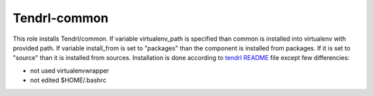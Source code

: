 ===============
 Tendrl-common
===============

This role installs Tendrl/common. If variable virtualenv_path is specified
than common is installed into virtualenv with provided path. If variable 
install_from is set to "packages" than the component is installed from
packages. If it is set to "source" than it is installed from sources.
Installation is done according to  `tendrl README`_ file except 
few differencies:

- not used virtualenvwrapper
- not edited $HOME/.bashrc

.. _`tendrl README`: https://github.com/Tendrl/common/blob/master/doc/source/installation.rst
